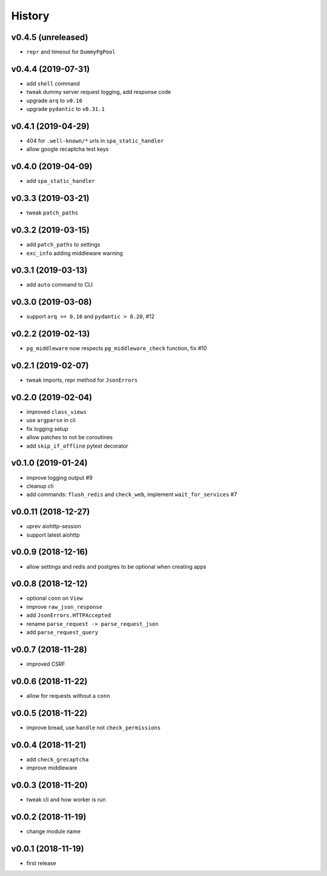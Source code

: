.. :changelog:

History
-------

v0.4.5 (unreleased)
...................
* ``repr`` and timeout for ``DummyPgPool``

v0.4.4 (2019-07-31)
...................
* add ``shell`` command
* tweak dummy server request logging, add response code
* upgrade ``arq`` to ``v0.16``
* upgrade ``pydantic`` to ``v0.31.1``

v0.4.1 (2019-04-29)
...................
* 404 for ``.well-known/*`` urls in  ``spa_static_handler``
* allow google recaptcha test keys

v0.4.0 (2019-04-09)
...................
* add ``spa_static_handler``

v0.3.3 (2019-03-21)
...................
* tweak ``patch_paths``

v0.3.2 (2019-03-15)
...................
* add ``patch_paths`` to settings
* ``exc_info`` adding middleware warning

v0.3.1 (2019-03-13)
...................
* add ``auto`` command to CLI

v0.3.0 (2019-03-08)
...................
* support ``arq >= 0.16`` and ``pydantic > 0.20``, #12

v0.2.2 (2019-02-13)
...................
* ``pg_middleware`` now respects ``pg_middleware_check`` function, fix #10


v0.2.1 (2019-02-07)
...................
* tweak imports, repr method for ``JsonErrors``

v0.2.0 (2019-02-04)
...................
* improved ``class_views``
* use ``argparse`` in cli
* fix logging setup
* allow patches to not be coroutines
* add ``skip_if_offline`` pytest decorator

v0.1.0 (2019-01-24)
...................
* improve logging output #9
* cleanup cli
* add commands: ``flush_redis`` and ``check_web``, implement ``wait_for_services`` #7

v0.0.11 (2018-12-27)
....................
* uprev aiohttp-session
* support latest aiohttp

v0.0.9 (2018-12-16)
...................
* allow settings and redis and postgres to be optional when creating apps

v0.0.8 (2018-12-12)
...................
* optional ``conn`` on ``View``
* improve ``raw_json_response``
* add ``JsonErrors.HTTPAccepted``
* rename ``parse_request -> parse_request_json``
* add ``parse_request_query``

v0.0.7 (2018-11-28)
...................
* improved CSRF

v0.0.6 (2018-11-22)
...................
* allow for requests without a ``conn``

v0.0.5 (2018-11-22)
...................
* improve bread, use ``handle`` not ``check_permissions``

v0.0.4 (2018-11-21)
...................
* add ``check_grecaptcha``
* improve middleware

v0.0.3 (2018-11-20)
...................
* tweak cli and how worker is run

v0.0.2 (2018-11-19)
...................
* change module name

v0.0.1 (2018-11-19)
...................
* first release
